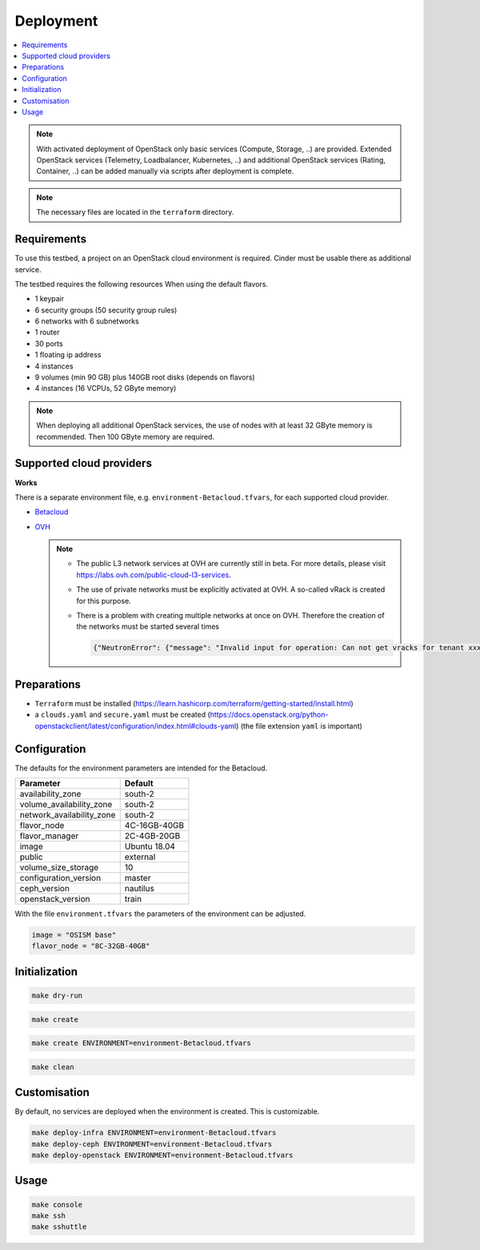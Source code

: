 ==========
Deployment
==========

.. contents::
   :local:

.. note::

   With activated deployment of OpenStack only basic services
   (Compute, Storage, ..) are provided. Extended OpenStack services
   (Telemetry, Loadbalancer, Kubernetes, ..) and additional OpenStack
   services (Rating, Container, ..) can be added manually via scripts
   after deployment is complete.

.. note::

   The necessary files are located in the ``terraform`` directory.

Requirements
============

To use this testbed, a project on an OpenStack cloud environment is required. Cinder
must be usable there as additional service.

The testbed requires the following resources When using the default flavors.

* 1 keypair
* 6 security groups (50 security group rules)
* 6 networks with 6 subnetworks
* 1 router
* 30 ports
* 1 floating ip address
* 4 instances
* 9 volumes (min 90 GB) plus 140GB root disks (depends on flavors)
* 4 instances (16 VCPUs, 52 GByte memory)

.. note::

   When deploying all additional OpenStack services, the use of nodes with at least
   32 GByte memory is recommended. Then 100 GByte memory are required.

Supported cloud providers
=========================

**Works**

There is a separate environment file, e.g. ``environment-Betacloud.tfvars``, for each supported cloud provider.

* `Betacloud <https://www.betacloud.de>`_
* `OVH <https://www.ovhcloud.com>`_

  .. note::

     * The public L3 network services at OVH are currently still in beta. For more details, please
       visit https://labs.ovh.com/public-cloud-l3-services.

     * The use of private networks must be explicitly activated at OVH. A so-called vRack is created for this purpose.

     * There is a problem with creating multiple networks at once on OVH. Therefore the creation of the networks must
       be started several times

       .. code-block:: none

          {"NeutronError": {"message": "Invalid input for operation: Can not get vracks for tenant xxx from DB!.", "type": "InvalidInput", "detail": ""}}

Preparations
============

* ``Terraform`` must be installed (https://learn.hashicorp.com/terraform/getting-started/install.html)
* a ``clouds.yaml`` and ``secure.yaml`` must be created (https://docs.openstack.org/python-openstackclient/latest/configuration/index.html#clouds-yaml) (the file extension ``yaml`` is important)

Configuration
=============

The defaults for the environment parameters are intended for the Betacloud.

========================= ===========
**Parameter**             **Default**
------------------------- -----------
availability_zone         south-2
volume_availability_zone  south-2
network_availability_zone south-2
flavor_node               4C-16GB-40GB
flavor_manager            2C-4GB-20GB
image                     Ubuntu 18.04
public                    external
volume_size_storage       10
configuration_version     master
ceph_version              nautilus
openstack_version         train
========================= ===========

With the file ``environment.tfvars`` the parameters of the environment can be adjusted.

.. code-block:: none

   image = "OSISM base"
   flavor_node = "8C-32GB-40GB"

Initialization
==============

.. code-block:: console

   make dry-run

.. code-block:: console

   make create

.. code-block:: console

   make create ENVIRONMENT=environment-Betacloud.tfvars

.. code-block:: console

   make clean

Customisation
=============

By default, no services are deployed when the environment is created. This is customizable.

.. code-block:: console

   make deploy-infra ENVIRONMENT=environment-Betacloud.tfvars
   make deploy-ceph ENVIRONMENT=environment-Betacloud.tfvars
   make deploy-openstack ENVIRONMENT=environment-Betacloud.tfvars

Usage
=====

.. code-block:: console

   make console
   make ssh
   make sshuttle
